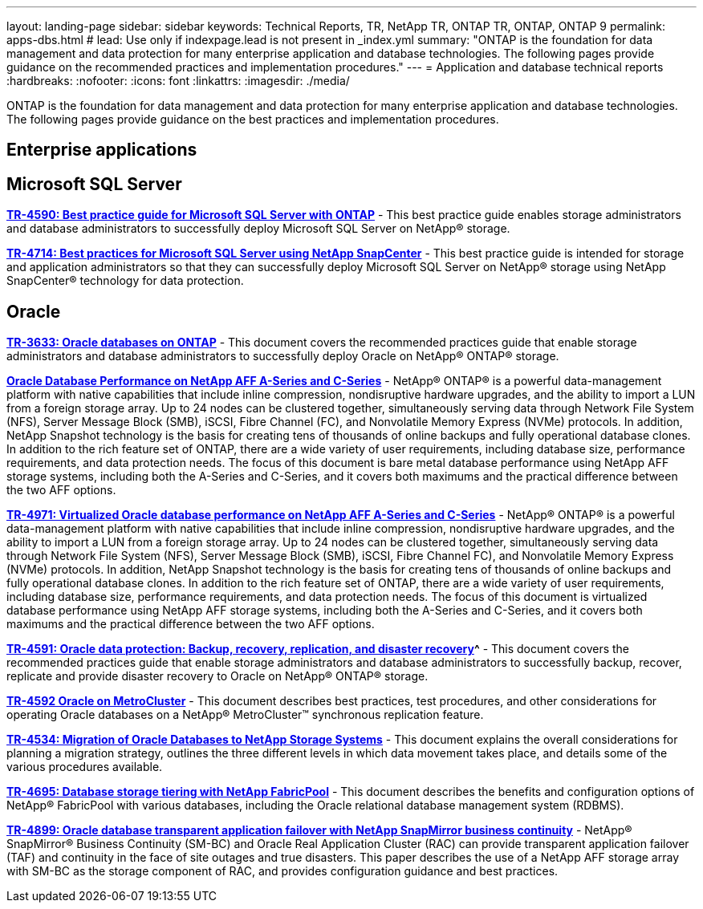 ---
layout: landing-page
sidebar: sidebar
keywords: Technical Reports, TR, NetApp TR, ONTAP TR, ONTAP, ONTAP 9
permalink: apps-dbs.html
# lead: Use only if indexpage.lead is not present in _index.yml
summary: "ONTAP is the foundation for data management and data protection for many enterprise application and database technologies. The following pages provide guidance on the recommended practices and implementation procedures."
---
= Application and database technical reports
:hardbreaks:
:nofooter:
:icons: font
:linkattrs:
:imagesdir: ./media/

[lead]
ONTAP is the foundation for data management and data protection for many enterprise application and database technologies. The following pages provide guidance on the best practices and implementation procedures.

== Enterprise applications
// 

== Microsoft SQL Server
//
*link:https://www.netapp.com/pdf.html?item=/media/8585-tr4590.pdf[TR-4590: Best practice guide for Microsoft SQL Server with ONTAP^]* - This best practice guide enables storage administrators and database administrators to successfully deploy Microsoft SQL Server on NetApp® storage.

*link:https://www.netapp.com/pdf.html?item=/media/12400-tr4714.pdf[TR-4714: Best practices for Microsoft SQL Server using NetApp SnapCenter^]* - This best practice guide is intended for storage and application administrators so that they can successfully deploy Microsoft SQL Server on NetApp® storage using NetApp SnapCenter® technology for data protection.

== Oracle
// 
*link:https://www.netapp.com/pdf.html?item=/media/8744-tr3633pdf.pdf[TR-3633: Oracle databases on ONTAP^]* - This document covers the recommended practices guide that enable storage administrators and database administrators to successfully deploy Oracle on NetApp® ONTAP® storage.

*link:https://www.netapp.com/pdf.html?item=/media/85630-tr-4969.pdf[Oracle Database Performance on NetApp AFF A-Series and C-Series^]* - NetApp® ONTAP® is a powerful data-management platform with native capabilities that include inline compression, nondisruptive hardware upgrades, and the ability to import a LUN from a foreign storage array. Up to 24 nodes can be clustered together, simultaneously serving data through Network File System (NFS), Server Message Block (SMB), iSCSI, Fibre Channel (FC), and Nonvolatile Memory
Express (NVMe) protocols. In addition, NetApp Snapshot technology is the basis for creating tens of thousands of online backups and fully operational database clones. In addition to the rich feature set of ONTAP, there are a wide variety of user requirements, including database size, performance requirements, and data protection needs. The focus of this document is bare metal database performance using NetApp AFF storage systems, including both the A-Series and C-Series, and it covers both maximums and the practical difference between the two AFF options.

*link:https://www.netapp.com/pdf.html?item=/media/85629-tr-4971.pdf[TR-4971: Virtualized Oracle database performance on NetApp AFF A-Series and C-Series^]* - NetApp® ONTAP® is a powerful data-management platform with native capabilities that include inline compression, nondisruptive hardware upgrades, and the ability to import a LUN from a foreign storage array. Up to 24 nodes can be clustered together, simultaneously serving data through Network File System (NFS), Server Message Block (SMB), iSCSI, Fibre Channel FC), and Nonvolatile Memory Express (NVMe) protocols. In addition, NetApp Snapshot technology is the basis for creating tens of thousands of online backups and fully operational database clones. In addition to the rich feature set of ONTAP, there are a wide variety of user requirements, including database size, performance requirements, and data protection needs. The focus of this document is virtualized database performance using NetApp AFF storage systems, including both the A-Series and C-Series, and it covers both maximums and the practical difference between the two AFF options.

*link:https://www.netapp.com/pdf.html?item=/media/19666-tr-4591.pdf[TR-4591: Oracle data protection: Backup, recovery, replication, and disaster recovery]^* - This document covers the recommended practices guide that enable storage administrators and database administrators to successfully backup, recover, replicate and provide disaster recovery to Oracle on NetApp® ONTAP® storage.

// Mar 2021 - 
*link:https://www.netapp.com/pdf.html?item=/media/8583-tr4592.pdf[TR-4592 Oracle on MetroCluster^]* - This document describes best practices, test procedures, and other considerations for operating Oracle databases on a NetApp® MetroCluster™ synchronous replication feature. 

// Mar 2022 - 9.8 - Jeff Steiner
*link:https://www.netapp.com/pdf.html?item=/media/19750-tr-4534.pdf[TR-4534: Migration of Oracle Databases to NetApp Storage Systems^]* - This document explains the overall considerations for planning a migration strategy, outlines the three different levels in which data movement takes place, and details some of the various procedures available.

// Apr 2021 - 9.8 - Jeff Steiner
*link:https://www.netapp.com/pdf.html?item=/media/9138-tr4695.pdf[TR-4695: Database storage tiering with NetApp FabricPool^]* - This document describes the benefits and configuration options of NetApp® FabricPool with various databases, including the Oracle relational database management system (RDBMS).

*link:https://www.netapp.com/pdf.html?item=/media/40384-tr-4899.pdf[TR-4899: Oracle database transparent application failover with NetApp SnapMirror business continuity^]* - NetApp® SnapMirror® Business Continuity (SM-BC) and Oracle Real Application Cluster (RAC)
can provide transparent application failover (TAF) and continuity in the face of site outages and true disasters. This paper describes the use of a NetApp AFF storage array with SM-BC as the storage component of RAC, and provides configuration guidance and best practices. 

////
== Enterprise applications
// git hub updated
*link:https://review.docs.netapp.com/us-en/ontap-apps-dbs_jfs/common/introduction.html[ONTAP for enterprise applications]* - 

== Microsoft SQL Server
// git hub updated
*link:https://review.docs.netapp.com/us-en/ontap-apps-dbs_jfs/mssql/introduction.html[TR-4590: Best practice guide for Microsoft SQL Server with ONTAP]* - This best practice guide enables storage administrators and database administrators to successfully deploy Microsoft SQL Server on NetApp® storage.

== Oracle
// git hub updated
*link:https://review.docs.netapp.com/us-en/ontap-apps-dbs_jfs/oracle/introduction.html[Oracle on ONTAP]* - This best practice guide enables storage administrators and database administrators to successfully deploy Oracle on NetApp® storage. This document is a consolidation of the content previously covered in NetApp TR-3633, TR-4591, TR-4592, TR-4534, TR-4695, and TR-4899.

== SAP HANA
// git hub updated
*link:https://review.docs.netapp.com/us-en/ontap-apps-dbs_jfs/hana/index.html[SAP HANA on ONTAP]* - 

== PostgreSQL
// git hub updated
*link:https://review.docs.netapp.com/us-en/ontap-apps-dbs_jfs/postgres/introduction.html[PostgreSQL on ONTAP]* - 

== MariaDB and MySQL
// git hub updated
*link:https://review.docs.netapp.com/us-en/ontap-apps-dbs_jfs/mysql/introduction.html[MariaDB and MySQL on ONTAP]* -
////